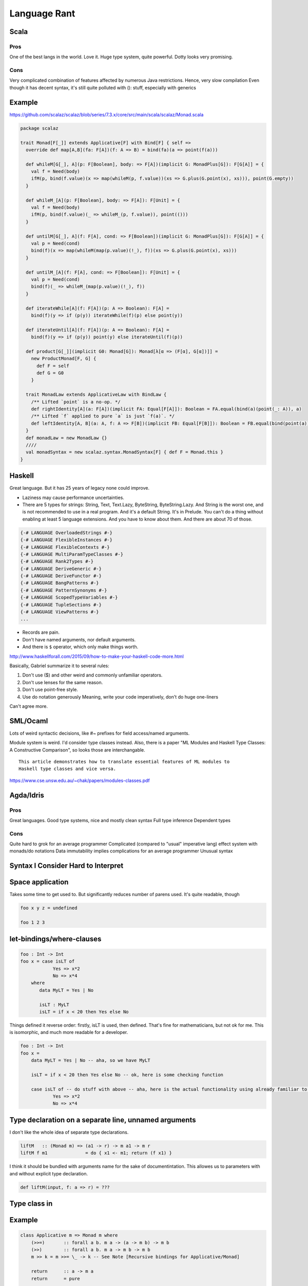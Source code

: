 Language Rant
=============

Scala
-----

Pros
~~~~

One of the best langs in the world. Love it. Huge type system, quite
powerful. Dotty looks very promising.

Cons
~~~~

Very complicated combination of features affected by numerous Java
restrictions. Hence, very slow compilation Even though it has decent
syntax, it's still quite polluted with (): stuff, especially with
generics

Example
-------

https://github.com/scalaz/scalaz/blob/series/7.3.x/core/src/main/scala/scalaz/Monad.scala

.. code:: scala

        package scalaz
        
        trait Monad[F[_]] extends Applicative[F] with Bind[F] { self =>
          override def map[A,B](fa: F[A])(f: A => B) = bind(fa)(a => point(f(a)))
        
          def whileM[G[_], A](p: F[Boolean], body: => F[A])(implicit G: MonadPlus[G]): F[G[A]] = {
            val f = Need(body)
            ifM(p, bind(f.value)(x => map(whileM(p, f.value))(xs => G.plus(G.point(x), xs))), point(G.empty))
          }
        
          def whileM_[A](p: F[Boolean], body: => F[A]): F[Unit] = {
            val f = Need(body)
            ifM(p, bind(f.value)(_ => whileM_(p, f.value)), point(()))
          }
        
          def untilM[G[_], A](f: F[A], cond: => F[Boolean])(implicit G: MonadPlus[G]): F[G[A]] = {
            val p = Need(cond)
            bind(f)(x => map(whileM(map(p.value)(!_), f))(xs => G.plus(G.point(x), xs)))
          }
        
          def untilM_[A](f: F[A], cond: => F[Boolean]): F[Unit] = {
            val p = Need(cond)
            bind(f)(_ => whileM_(map(p.value)(!_), f))
          }
        
          def iterateWhile[A](f: F[A])(p: A => Boolean): F[A] =
            bind(f)(y => if (p(y)) iterateWhile(f)(p) else point(y))
        
          def iterateUntil[A](f: F[A])(p: A => Boolean): F[A] =
            bind(f)(y => if (p(y)) point(y) else iterateUntil(f)(p))
        
          def product[G[_]](implicit G0: Monad[G]): Monad[λ[α => (F[α], G[α])]] =
            new ProductMonad[F, G] {
              def F = self
              def G = G0
            }
        
          trait MonadLaw extends ApplicativeLaw with BindLaw {
            /** Lifted `point` is a no-op. */
            def rightIdentity[A](a: F[A])(implicit FA: Equal[F[A]]): Boolean = FA.equal(bind(a)(point(_: A)), a)
            /** Lifted `f` applied to pure `a` is just `f(a)`. */
            def leftIdentity[A, B](a: A, f: A => F[B])(implicit FB: Equal[F[B]]): Boolean = FB.equal(bind(point(a))(f), f(a))
          }
          def monadLaw = new MonadLaw {}
          ////
          val monadSyntax = new scalaz.syntax.MonadSyntax[F] { def F = Monad.this }
        }

Haskell
-------

Great language. But it has 25 years of legacy none could improve.

- Laziness may cause performance uncertainties.
- There are 5 types for strings: String, Text, Text.Lazy, ByteString, ByteString.Lazy. And
  String is the worst one, and is not recommended to use in a real
  program. And it's a default String. It's in Prelude. You can't do a thing
  without enabling at least 5 language extensions. And you have to know
  about them. And there are about 70 of those.

.. code:: haskell

	{-# LANGUAGE OverloadedStrings #-}
	{-# LANGUAGE FlexibleInstances #-}
	{-# LANGUAGE FlexibleContexts #-}
	{-# LANGUAGE MultiParamTypeClasses #-}
	{-# LANGUAGE Rank2Types #-}
	{-# LANGUAGE DeriveGeneric #-}
	{-# LANGUAGE DeriveFunctor #-}
	{-# LANGUAGE BangPatterns #-}
	{-# LANGUAGE PatternSynonyms #-}
	{-# LANGUAGE ScopedTypeVariables #-}
	{-# LANGUAGE TupleSections #-}
	{-# LANGUAGE ViewPatterns #-}
	...

- Records are pain.
- Don't have named arguments, nor default arguments.
- And there is ``$`` operator, which only make things worth.

http://www.haskellforall.com/2015/09/how-to-make-your-haskell-code-more.html

Basically, Gabriel summarize it to several rules:

1. Don't use ($) and other weird and commonly unfamiliar operators.
2. Don't use lenses for the same reason.
3. Don't use point-free style.
4. Use do notation generously
   Meaning, write your code imperatively, don't do huge one-liners

Can't agree more.

SML/Ocaml
---------
Lots of weird syntactic decisions, like #~ prefixes for field access/named arguments.

Module system is weird. I'd consider type classes instead. Also, there
is a paper "ML Modules and Haskell Type Classes: A Constructive
Comparison", so looks those are interchangable.

::

    This article demonstrates how to translate essential features of ML modules to
    Haskell type classes and vice versa.

https://www.cse.unsw.edu.au/~chak/papers/modules-classes.pdf

Agda/Idris
----------

Pros
~~~~

Great languages. Good type systems, nice and mostly clean syntax Full
type inference Dependent types

Cons
~~~~

Quite hard to grok for an average programmer
Complicated (compared to "usual" imperative lang) effect system with monads/do notations
Data immutability implies complications for an average programmer
Unusual syntax

Syntax I Consider Hard to Interpret
-----------------------------------

Space application
-----------------

Takes some time to get used to. But significantly reduces number of parens used.
It's quite readable, though

.. code:: haskell

        foo x y z = undefined
        
        foo 1 2 3

let-bindings/where-clauses
--------------------------

.. code:: haskell

        foo : Int -> Int
        foo x = case isLT of
                    Yes => x*2
                    No => x*4
            where
               data MyLT = Yes | No
        
               isLT : MyLT
               isLT = if x < 20 then Yes else No

Things defined it reverse order: firstly, isLT is used, then defined.
That's fine for mathematicians, but not ok for me. This is
isomorphic, and much more readable for a developer.

.. code:: haskell

        foo : Int -> Int
        foo x = 
            data MyLT = Yes | No -- aha, so we have MyLT
            
            isLT = if x < 20 then Yes else No -- ok, here is some checking function
            
            case isLT of -- do stuff with above -- aha, here is the actual functionality using already familiar to us things
                    Yes => x*2
                    No => x*4

Type declaration on a separate line, unnamed arguments
------------------------------------------------------

I don't like the whole idea of separate type declarations.

.. code:: haskell

        liftM   :: (Monad m) => (a1 -> r) -> m a1 -> m r
        liftM f m1              = do { x1 <- m1; return (f x1) }

I think it should be bundled with arguments name for the sake of documentintation.
This allowes us to parameters with and without explicit type declaration.

.. code:: scala

	def liftM(input, f: a => r) = ???



Type class in
-------------

Example
-------

.. code:: haskell

        class Applicative m => Monad m where
            (>>=)       :: forall a b. m a -> (a -> m b) -> m b
            (>>)        :: forall a b. m a -> m b -> m b
            m >> k = m >>= \_ -> k -- See Note [Recursive bindings for Applicative/Monad]
            
            return      :: a -> m a
            return      = pure
        
            fail        :: String -> m a
            fail s      = errorWithoutStackTrace s
        
        
        (=<<)           :: Monad m => (a -> m b) -> m a -> m b
        f =<< x         = x >>= f
        
        when      :: (Applicative f) => Bool -> f () -> f ()
        when p s  = if p then s else pure ()
        
        sequence :: Monad m => [m a] -> m [a]
        sequence = mapM id
        
        mapM :: Monad m => (a -> m b) -> [a] -> m [b]
        mapM f as = foldr k (return []) as
                    where
                      k a r = do { x <- f a; xs <- r; return (x:xs) }
        
        liftM   :: (Monad m) => (a1 -> r) -> m a1 -> m r
        liftM f m1              = do { x1 <- m1; return (f x1) }
        
        liftM2  :: (Monad m) => (a1 -> a2 -> r) -> m a1 -> m a2 -> m r
        liftM2 f m1 m2          = do { x1 <- m1; x2 <- m2; return (f x1 x2) }
        
        liftM3  :: (Monad m) => (a1 -> a2 -> a3 -> r) -> m a1 -> m a2 -> m a3 -> m r
        liftM3 f m1 m2 m3       = do { x1 <- m1; x2 <- m2; x3 <- m3; return (f x1 x2 x3) }
        
        liftM4  :: (Monad m) => (a1 -> a2 -> a3 -> a4 -> r) -> m a1 -> m a2 -> m a3 -> m a4 -> m r
        liftM4 f m1 m2 m3 m4    = do { x1 <- m1; x2 <- m2; x3 <- m3; x4 <- m4; return (f x1 x2 x3 x4) }
        
        liftM5  :: (Monad m) => (a1 -> a2 -> a3 -> a4 -> a5 -> r) -> m a1 -> m a2 -> m a3 -> m a4 -> m a5 -> m r
        liftM5 f m1 m2 m3 m4 m5 = do { x1 <- m1; x2 <- m2; x3 <- m3; x4 <- m4; x5 <- m5; return (f x1 x2 x3 x4 x5) }
        
        ap                :: (Monad m) => m (a -> b) -> m a -> m b
        ap m1 m2          = do { x1 <- m1; x2 <- m2; return (x1 x2) }
        
        instance Functor ((->) r) where
            fmap = (.)
        
        instance Applicative ((->) a) where
            pure = const
            (<*>) f g x = f x (g x)
        
        instance Monad ((->) r) where
            f >>= k = \ r -> k (f r) r
        
        instance Functor ((,) a) where
            fmap f (x,y) = (x, f y)
        
        instance  Functor Maybe  where
            fmap _ Nothing       = Nothing
            fmap f (Just a)      = Just (f a)
        
        instance Applicative Maybe where
            pure = Just
        
            Just f  <*> m       = fmap f m
            Nothing <*> _m      = Nothing
        
            Just _m1 *> m2      = m2
            Nothing  *> _m2     = Nothing
        
        instance  Monad Maybe  where
            (Just x) >>= k      = k x
            Nothing  >>= _      = Nothing
        
            (>>) = (*>)
        
            fail _              = Nothing

C/C++
-----

Don't even get me started on those.

D
-

Its author was permanently harmed by C++ experience

Pros
~~~~

Uniform Function Call Syntax Macros?

Go
--

Pros
~~~~

Simplicity Fast compilation Readability defer

Cons
~~~~

Primitiveness. It's to simple. It can't do a shit. Nil Weak and
cumbersome type system. No generics. Duck-typing. Not sure if it's too
bad, though.

Rust
----

Interesting usage of kind of linear types.

Pros
~~~~

No OOP bullshit, just type-classes, ADTs and structs Type-safe memory
management. Impressive, but requires too much attention. Method-based
syntax Generics

Cons
~~~~

No GC. That's all. You can't develop fast w/o GC. No higher-kind types,
not even mentioning dependent types. Semicolons, for gods sake! Com'on,
it's 21st century already! Even JavaScript works w/o semicolons. <> for
generics is just wrong. Overall, syntax is very polluted with all that
std::io::;.,()<>{}'a&\* symbolism. It's unpleasant to read.

Swift
-----

Not bad. But it's just boring and vanilla. To explicit. ##Pros ARC

Cons
~~~~

Still cumbersome syntax, polluted with {}(). Better that C++, though,
anything is better than C++. Weird string interpolation return No real
patter-matching OOP with inheritance etc.

Julia
-----

Interesting. But dynamically typed.

Clojure
-------

Interesting. But dynamically typed. And it's a lisp. People tend to not
like working with bare AST. Compilers do.

Pros
~~~~

-  JVM
-  core.async

Cons
~~~~

-  JVM
-  Lisp

Erlang
------

Pros
~~~~

-  actors as first class citizen
-  simple
-  large infrastructure
-  widely used

Cons
~~~~

-  primitive, unexpressive?
-  no type safety (duh)
-  slow
-  weak documentation

Any dynamic language
--------------------

Writing code is the easiest part of software development. The most
interesting part comes after the code is written. Its maintenance,
changing, and refactoring – that is complex, and must be addressed.

Any sufficiently complicated program written in a dynamic language contains an ad hoc,
informally-specified, bug-ridden, unsound, and slow implementation of half of System F.

Any Java
--------

You no longer can fix that pile of crap. It's too late, Java, it's too
late.

Any .NET
--------

Don't care about any language/platform bound to a single OS. And Mono
doesn't count. And it's too late, Microsoft, to make it cross-platform.
